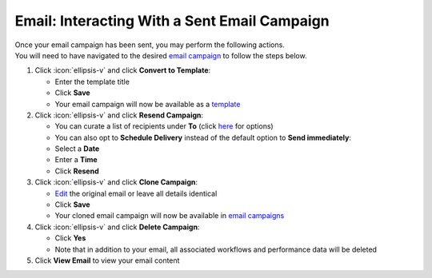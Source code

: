 Email: Interacting With a Sent Email Campaign
=============================================

| Once your email campaign has been sent, you may perform the following actions.
| You will need to have navigated to the desired `email campaign </users/campaigns/guides/email/email_campaigns.html>`_ to follow the steps below.

#. Click :icon:`ellipsis-v` and click **Convert to Template**:

   * Enter the template title
   * Click **Save**
   * Your email campaign will now be available as a `template </users/crm/guides/programs/templates.html>`_
#. Click :icon:`ellipsis-v` and click **Resend Campaign**:

   * You can curate a list of recipients under **To** (click `here </users/campaigns/guides/email/new_email_campaign.html>`_ for options)
   * You can also opt to **Schedule Delivery** instead of the default option to **Send immediately**:
   * Select a **Date**
   * Enter a **Time**
   * Click **Resend**
#. Click :icon:`ellipsis-v` and click **Clone Campaign**:

   * `Edit </users/general/guides/functions_of_the_grid/how_to_edit.html>`_ the original email or leave all details identical
   * Click **Save**
   * Your cloned email campaign will now be available in `email campaigns </users/campaigns/guides/email/email_campaigns.html>`_
#. Click :icon:`ellipsis-v` and click **Delete Campaign**:

   * Click **Yes**
   * Note that in addition to your email, all associated workflows and performance data will be deleted
#. Click **View Email** to view your email content
